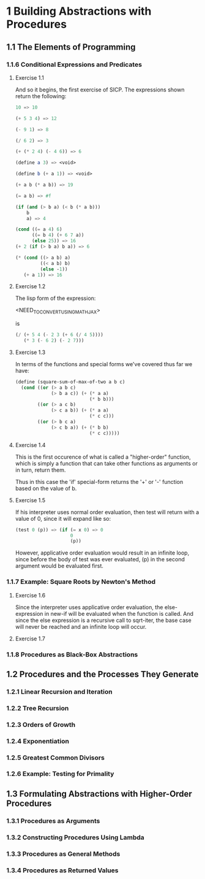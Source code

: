 * 1 Building Abstractions with Procedures
** 1.1  The Elements of Programming
*** 1.1.6  Conditional Expressions and Predicates
**** Exercise 1.1
And so it begins, the first exercise of SICP.  The expressions shown
return the following:

#+BEGIN_SRC scheme
10 => 10

(+ 5 3 4) => 12

(- 9 1) => 8

(/ 6 2) => 3

(+ (* 2 4) (- 4 6)) => 6

(define a 3) => <void>

(define b (+ a 1)) => <void>

(+ a b (* a b)) => 19

(= a b) => #f

(if (and (> b a) (< b (* a b)))
    b
    a) => 4

(cond ((= a 4) 6)
      ((= b 4) (+ 6 7 a))
      (else 25)) => 16
(+ 2 (if (> b a) b a)) => 6

(* (cond ((> a b) a)
         ((< a b) b)
         (else -1))
   (+ a 1)) => 16
#+END_SRC
**** Exercise 1.2
     The lisp form of the expression:

     <NEED_TO_CONVERT_USING_MATHJAX>
     
     is

     #+BEGIN_SRC scheme
(/ (+ 5 4 (- 2 3 (+ 6 (/ 4 5))))
   (* 3 (- 6 2) (- 2 7)))
     #+END_SRC
**** Exercise 1.3
     In terms of the functions and special forms we've covered thus
     far we have:
     
    #+BEGIN_SRC scheme
(define (square-sum-of-max-of-two a b c)
  (cond ((or (> a b c)
             (> b a c)) (+ (* a a)
                           (* b b)))
        ((or (> a c b)
             (> c a b)) (+ (* a a)
                           (* c c)))
        ((or (> b c a)
             (> c b a)) (+ (* b b)
                           (* c c)))))
    #+END_SRC
**** Exercise 1.4
     This is the first occurence of what is called a "higher-order"
     function, which is simply a function that can take other
     functions as arguments or in turn, return them.  
     
     Thus in this case the 'if' special-form returns the '+' or '-'
     function based on the value of b.
**** Exercise 1.5
     If his interpreter uses normal order evaluation, then test
     will return with a value of 0, since it will expand like so:

     #+BEGIN_SRC scheme
(test 0 (p)) => (if (= x 0) => 0
                    0
                    (p))
     #+END_SRC
     
     However, applicative order evaluation would result in an infinite
     loop, since before the body of test was ever evaluated, (p) in
     the second argument would be evaluated first.
*** 1.1.7  Example: Square Roots by Newton's Method
**** Exercise 1.6
     Since the interpreter uses applicative order evaluation, the
     else-expression in new-if will be evaluated when the function is
     called. And since the else expression is a recursive call to
     sqrt-iter, the base case will never be reached and an infinite
     loop will occur.
**** Exercise 1.7
     
*** 1.1.8  Procedures as Black-Box Abstractions
** 1.2  Procedures and the Processes They Generate
*** 1.2.1  Linear Recursion and Iteration
*** 1.2.2  Tree Recursion
*** 1.2.3  Orders of Growth
*** 1.2.4  Exponentiation
*** 1.2.5  Greatest Common Divisors
*** 1.2.6  Example: Testing for Primality
** 1.3  Formulating Abstractions with Higher-Order Procedures
*** 1.3.1  Procedures as Arguments
*** 1.3.2  Constructing Procedures Using Lambda
*** 1.3.3  Procedures as General Methods
*** 1.3.4  Procedures as Returned Values
